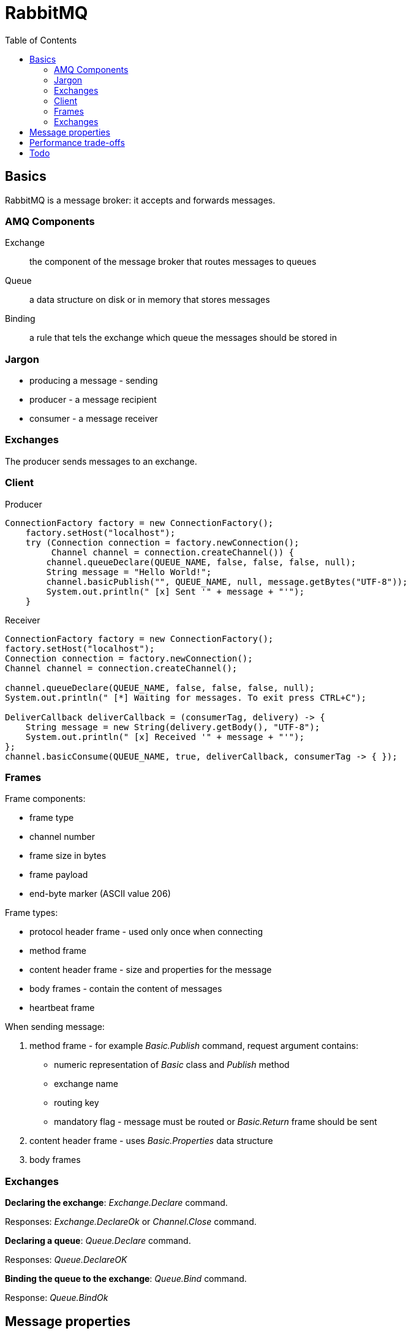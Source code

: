 = RabbitMQ
:doc-root: https://notes.jdata.pl
:toc: left
:toclevels: 4
:tabsize: 4
:docinfo1:


== Basics

RabbitMQ is a message broker: it accepts and forwards messages.


=== AMQ Components

Exchange::
    the component of the message broker that routes
    messages to queues

Queue::
    a data structure on disk or in memory that
    stores messages

Binding::
    a rule that tels the exchange which queue the messages
    should be stored in


=== Jargon

* producing a message - sending
* producer - a message recipient
* consumer - a message receiver


=== Exchanges

The producer sends messages to an exchange.


=== Client

Producer

[source,java]
----
ConnectionFactory factory = new ConnectionFactory();
    factory.setHost("localhost");
    try (Connection connection = factory.newConnection();
         Channel channel = connection.createChannel()) {
        channel.queueDeclare(QUEUE_NAME, false, false, false, null);
        String message = "Hello World!";
        channel.basicPublish("", QUEUE_NAME, null, message.getBytes("UTF-8"));
        System.out.println(" [x] Sent '" + message + "'");
    }
----

Receiver

[source,java]
----
ConnectionFactory factory = new ConnectionFactory();
factory.setHost("localhost");
Connection connection = factory.newConnection();
Channel channel = connection.createChannel();

channel.queueDeclare(QUEUE_NAME, false, false, false, null);
System.out.println(" [*] Waiting for messages. To exit press CTRL+C");

DeliverCallback deliverCallback = (consumerTag, delivery) -> {
    String message = new String(delivery.getBody(), "UTF-8");
    System.out.println(" [x] Received '" + message + "'");
};
channel.basicConsume(QUEUE_NAME, true, deliverCallback, consumerTag -> { });
----

=== Frames

Frame components:

* frame type
* channel number
* frame size in bytes
* frame payload
* end-byte marker (ASCII value 206)

Frame types:

* protocol header frame - used only once when connecting
* method frame
* content header frame - size and properties for the message
* body frames - contain the content of messages
* heartbeat frame

When sending message:

. method frame - for example _Basic.Publish_ command,
  request argument contains:
    * numeric representation of _Basic_ class and _Publish_ method
    * exchange name
    * routing key
    * mandatory flag - message must be routed or _Basic.Return_
      frame should be sent
. content header frame - uses _Basic.Properties_ data structure
. body frames


=== Exchanges

**Declaring the exchange**: _Exchange.Declare_ command.

Responses: _Exchange.DeclareOk_ or _Channel.Close_ command.

**Declaring a queue**: _Queue.Declare_ command.

Responses: _Queue.DeclareOK_

**Binding the queue to the exchange**: _Queue.Bind_ command.

Response: _Queue.BindOk_


== Message properties

**Basic.Properties** dictionary.

Properties:

* content-type
* content-encoding - info about compression and encoding
* message-id, correlation-id - uniquely identify messages and message responses,
  tracking the messages through the workflow.
* timestamp
* expiration
* delivery-mode - disk-backed or in-memory
* app-id, user-id - track publishers
* type - contract between publishers and consumers
* reply-to
* headers

Serialization formats:

* MessagePack
* Apache Thrift
* Google Protobuf

== Performance trade-offs

Delivery guarantee mechanisms:

* No guarantee
* Notification on failure
* Publisher confirms
* Alternate exchanges
* HA queues
* Transactions
* HA queues with transactions
* Persisted messages


== Todo

* http://www.rabbitmq.com/confirms.html
* http://www.rabbitmq.com/production-checklist.html
* http://www.rabbitmq.com/monitoring.html
* http://www.rabbitmq.com/confirms.html

